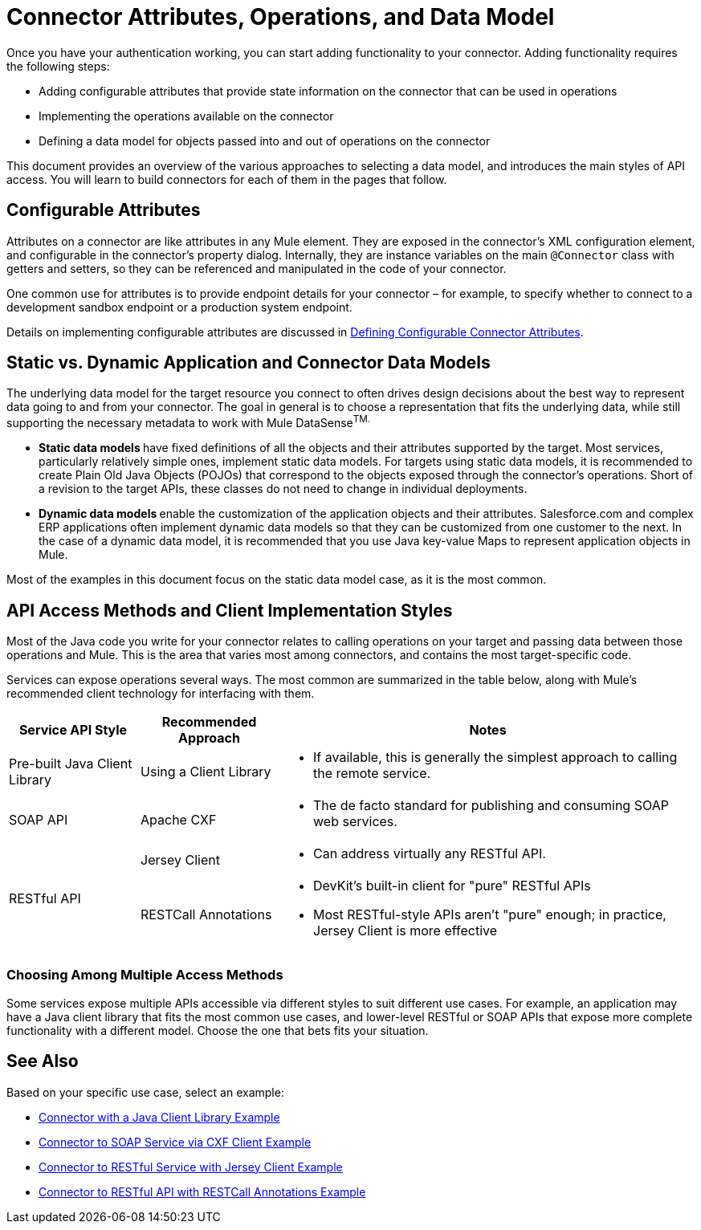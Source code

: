 = Connector Attributes, Operations, and Data Model

Once you have your authentication working, you can start adding functionality to your connector. Adding functionality requires the following steps:

* Adding configurable attributes that provide state information on the connector that can be used in operations
* Implementing the operations available on the connector
* Defining a data model for objects passed into and out of operations on the connector

This document provides an overview of the various approaches to selecting a data model, and introduces the main styles of API access. You will learn to build connectors for each of them in the pages that follow. 



== Configurable Attributes

Attributes on a connector are like attributes in any Mule element. They are exposed in the connector's XML configuration element, and configurable in the connector's property dialog. Internally, they are instance variables on the main `@Connector` class with getters and setters, so they can be referenced and manipulated in the code of your connector.

One common use for attributes is to provide endpoint details for your connector – for example, to specify whether to connect to a development sandbox endpoint or a production system endpoint. 

Details on implementing configurable attributes are discussed in link:/anypoint-connector-devkit/v/3.4/defining-configurable-connector-attributes[Defining Configurable Connector Attributes]. 

== Static vs. Dynamic Application and Connector Data Models 

The underlying data model for the target resource you connect to often drives design decisions about the best way to represent data going to and from your connector. The goal in general is to choose a representation that fits the underlying data, while still supporting the necessary metadata to work with Mule DataSense^TM.^

* **Static data models **have fixed definitions of all the objects and their attributes supported by the target. Most services, particularly relatively simple ones, implement static data models. For targets using static data models, it is recommended to create Plain Old Java Objects (POJOs) that correspond to the objects exposed through the connector's operations. Short of a revision to the target APIs, these classes do not need to change in individual deployments.
* **Dynamic data models **enable the customization of the application objects and their attributes. Salesforce.com and complex ERP applications often implement dynamic data models so that they can be customized from one customer to the next. In the case of a dynamic data model, it is recommended that you use Java key-value Maps to represent application objects in Mule. 

Most of the examples in this document focus on the static data model case, as it is the most common. 

== API Access Methods and Client Implementation Styles

Most of the Java code you write for your connector relates to calling operations on your target and passing data between those operations and Mule. This is the area that varies most among connectors, and contains the most target-specific code.

Services can expose operations several ways. The most common are summarized in the table below, along with Mule's recommended client technology for interfacing with them. 

[%header%autowidth.spread]
|===
|Service API Style |Recommended Approach |Notes
|Pre-built Java Client Library |Using a Client Library a|* If available, this is generally the simplest approach to calling the remote service.
|SOAP API |Apache CXF a|* The de facto standard for publishing and consuming SOAP web services.
.2+|RESTful API |Jersey Client a|* Can address virtually any RESTful API.
|RESTCall Annotations a|* DevKit's built-in client for "pure" RESTful APIs
* Most RESTful-style APIs aren't "pure" enough; in practice, Jersey Client is more effective
|===

=== Choosing Among Multiple Access Methods

Some services expose multiple APIs accessible via different styles to suit different use cases. For example, an application may have a Java client library that fits the most common use cases, and lower-level RESTful or SOAP APIs that expose more complete functionality with a different model. Choose the one that bets fits your situation.

== See Also

Based on your specific use case, select an example:

* link:/anypoint-connector-devkit/v/3.4/connector-to-java-client-library-example[Connector with a Java Client Library Example]
* link:/anypoint-connector-devkit/v/3.4/connector-to-soap-service-via-cxf-client-example[Connector to SOAP Service via CXF Client Example]
* link:/anypoint-connector-devkit/v/3.4/connector-to-restful-service-with-jersey-client-example[Connector to RESTful Service with Jersey Client Example]
* link:/anypoint-connector-devkit/v/3.4/connector-to-restful-api-with-restcall-annotations-example[Connector to RESTful API with RESTCall Annotations Example]
